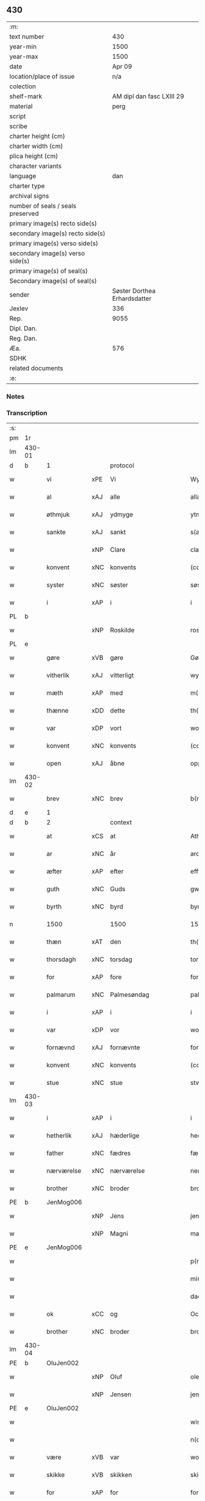 ** 430

| :m:                               |                              |
| text number                       |                          430 |
| year-min                          |                         1500 |
| year-max                          |                         1500 |
| date                              |                       Apr 09 |
| location/place of issue           |                          n/a |
| colection                         |                              |
| shelf-mark                        |    AM dipl dan fasc LXIII 29 |
| material                          |                         perg |
| script                            |                              |
| scribe                            |                              |
| charter height (cm)               |                              |
| charter width (cm)                |                              |
| plica height (cm)                 |                              |
| character variants                |                              |
| language                          |                          dan |
| charter type                      |                              |
| archival signs                    |                              |
| number of seals / seals preserved |                              |
| primary image(s) recto side(s)    |                              |
| secondary image(s) recto side(s)  |                              |
| primary image(s) verso side(s)    |                              |
| secondary image(s) verso side(s)  |                              |
| primary image(s) of seal(s)       |                              |
| Secondary image(s) of seal(s)     |                              |
| sender                            | Søster Dorthea Erhardsdatter |
| Jexlev                            |                          336 |
| Rep.                              |                         9055 |
| Dipl. Dan.                        |                              |
| Reg. Dan.                         |                              |
| Æa.                               |                          576 |
| SDHK                              |                              |
| related documents                 |                              |
| :e:                               |                              |

*** Notes


*** Transcription
| :s: |        |               |     |              |            |                  |               |   |   |   |          |     |   |   |    |                 |          |          |  |    |    |    |    |
| pm  | 1r     |               |     |              |            |                  |               |   |   |   |          |     |   |   |    |                 |          |          |  |    |    |    |    |
| lm  | 430-01 |               |     |              |            |                  |               |   |   |   |          |     |   |   |    |                 |          |          |  |    |    |    |    |
| d   | b      | 1             |     | protocol     |            |                  |               |   |   |   |          |     |   |   |    |                 |          |          |  |    |    |    |    |
| w   |        | vi            | xPE | Vi           |            | Wy               | Wÿ            |   |   |   |          | dan |   |   |    |          430-01 | 1:protocol |          |  |    |    |    |    |
| w   |        | al            | xAJ | alle         |            | allæ             | allæ          |   |   |   |          | dan |   |   |    |          430-01 | 1:protocol |          |  |    |    |    |    |
| w   |        | øthmjuk       | xAJ | ydmyge       |            | ytmyghæ          | ÿtmÿghæ       |   |   |   |          | dan |   |   |    |          430-01 | 1:protocol |          |  |    |    |    |    |
| w   |        | sankte        | xAJ | sankt        |            | s(anc)te         | ſt̅e           |   |   |   |          | dan |   |   |    |          430-01 | 1:protocol |          |  |    |    |    |    |
| w   |        |               | xNP | Clare        |            | cla(re)          | cla          |   |   |   |          | dan |   |   |    |          430-01 | 1:protocol |          |  |    |    |    |    |
| w   |        | konvent       | xNC | konvents     |            | (con)ue(n)tz     | ꝯue̅tz         |   |   |   |          | dan |   |   |    |          430-01 | 1:protocol |          |  |    |    |    |    |
| w   |        | syster        | xNC | søster       |            | søst(er)         | ſøſt         |   |   |   |          | dan |   |   |    |          430-01 | 1:protocol |          |  |    |    |    |    |
| w   |        | i             | xAP | i            |            | i                | i             |   |   |   |          | dan |   |   |    |          430-01 | 1:protocol |          |  |    |    |    |    |
| PL  | b      |               |     |              |            |                  |               |   |   |   |          |     |   |   |    |                 |          |          |  |    |    |    |    |
| w   |        |               | xNP | Roskilde     |            | roskyldhæ        | roſkÿldhæ     |   |   |   |          | dan |   |   |    |          430-01 | 1:protocol |          |  |    |    |1919|    |
| PL  | e      |               |     |              |            |                  |               |   |   |   |          |     |   |   |    |                 |          |          |  |    |    |    |    |
| w   |        | gøre          | xVB | gøre         |            | Gør(e)           | Gør          |   |   |   |          | dan |   |   |    |          430-01 | 1:protocol |          |  |    |    |    |    |
| w   |        | vitherlik     | xAJ | vitterligt   |            | wydh(e)rlict     | wydhꝛlıct    |   |   |   |          | dan |   |   |    |          430-01 | 1:protocol |          |  |    |    |    |    |
| w   |        | mæth          | xAP | med          |            | m(et)            | mꝫ            |   |   |   |          | dan |   |   |    |          430-01 | 1:protocol |          |  |    |    |    |    |
| w   |        | thænne        | xDD | dette        |            | th(ette)         | thꝫͤ           |   |   |   |          | dan |   |   |    |          430-01 | 1:protocol |          |  |    |    |    |    |
| w   |        | var           | xDP | vort         |            | wort             | woꝛt          |   |   |   |          | dan |   |   |    |          430-01 | 1:protocol |          |  |    |    |    |    |
| w   |        | konvent       | xNC | konvents     |            | (con)ue(n)tz     | ꝯue̅tz         |   |   |   |          | dan |   |   |    |          430-01 | 1:protocol |          |  |    |    |    |    |
| w   |        | open          | xAJ | åbne         |            | oppnæ            | onæ          |   |   |   |          | dan |   |   |    |          430-01 | 1:protocol |          |  |    |    |    |    |
| lm  | 430-02 |               |     |              |            |                  |               |   |   |   |          |     |   |   |    |                 |          |          |  |    |    |    |    |
| w   |        | brev          | xNC | brev         |            | b(re)ff          | bff          |   |   |   |          | dan |   |   |    |          430-02 | 1:protocol |          |  |    |    |    |    |
| d   | e      | 1             |     |              |            |                  |               |   |   |   |          |     |   |   |    |                 |          |          |  |    |    |    |    |
| d   | b      | 2             |     | context      |            |                  |               |   |   |   |          |     |   |   |    |                 |          |          |  |    |    |    |    |
| w   |        | at            | xCS | at           |            | Ath              | Ath           |   |   |   |          | dan |   |   |    |          430-02 | 2:context |          |  |    |    |    |    |
| w   |        | ar            | xNC | år           |            | ardh             | aꝛdh          |   |   |   |          | dan |   |   |    |          430-02 | 2:context |          |  |    |    |    |    |
| w   |        | æfter         | xAP | efter        |            | effth(e)r        | effthꝛ       |   |   |   |          | dan |   |   |    |          430-02 | 2:context |          |  |    |    |    |    |
| w   |        | guth          | xNC | Guds         |            | gwdz             | gwdz          |   |   |   |          | dan |   |   |    |          430-02 | 2:context |          |  |    |    |    |    |
| w   |        | byrth         | xNC | byrd         |            | byrdh            | bÿꝛdh         |   |   |   |          | dan |   |   |    |          430-02 | 2:context |          |  |    |    |    |    |
| n   |        | 1500          |     | 1500         |            | 1500             | 1500          |   |   |   |          | dan |   |   |    |          430-02 | 2:context |          |  |    |    |    |    |
| w   |        | thæn          | xAT | den          |            | th(e)n           | th̅           |   |   |   |          | dan |   |   |    |          430-02 | 2:context |          |  |    |    |    |    |
| w   |        | thorsdagh     | xNC | torsdag      |            | torsdagh         | toꝛſdagh      |   |   |   |          | dan |   |   |    |          430-02 | 2:context |          |  |    |    |    |    |
| w   |        | for           | xAP | fore         |            | for(e)           | for          |   |   |   |          | dan |   |   |    |          430-02 | 2:context |          |  |    |    |    |    |
| w   |        | palmarum      | xNC | Palmesøndag  |            | palmar(um)       | palmaꝝ        |   |   |   |          | lat |   |   |    |          430-02 | 2:context |          |  |    |    |    |    |
| w   |        | i             | xAP | i            |            | i                | i             |   |   |   |          | dan |   |   |    |          430-02 | 2:context |          |  |    |    |    |    |
| w   |        | var           | xDP | vor          |            | wor              | woꝛ           |   |   |   |          | dan |   |   |    |          430-02 | 2:context |          |  |    |    |    |    |
| w   |        | fornævnd      | xAJ | fornævnte    |            | for(nefnde)      | foꝛͩͤ           |   |   |   |          | dan |   |   |    |          430-02 | 2:context |          |  |    |    |    |    |
| w   |        | konvent       | xNC | konvents     |            | (con)ue(n)tz     | ꝯue̅tz         |   |   |   |          | dan |   |   |    |          430-02 | 2:context |          |  |    |    |    |    |
| w   |        | stue          | xNC | stue         |            | stwæ             | ſtwæ          |   |   |   |          | dan |   |   |    |          430-02 | 2:context |          |  |    |    |    |    |
| lm  | 430-03 |               |     |              |            |                  |               |   |   |   |          |     |   |   |    |                 |          |          |  |    |    |    |    |
| w   |        | i             | xAP | i            |            | i                | i             |   |   |   |          | dan |   |   |    |          430-03 | 2:context |          |  |    |    |    |    |
| w   |        | hetherlik     | xAJ | hæderlige    |            | hedhr(er)lighæ   | hedhꝛlighæ   |   |   |   |          | dan |   |   |    |          430-03 | 2:context |          |  |    |    |    |    |
| w   |        | father        | xNC | fædres       |            | fædress          | fædꝛeſſ       |   |   |   |          | dan |   |   |    |          430-03 | 2:context |          |  |    |    |    |    |
| w   |        | nærværelse    | xNC | nærværelse   |            | nerffwærelsse    | neꝛffwæꝛelſſe |   |   |   |          | dan |   |   |    |          430-03 | 2:context |          |  |    |    |    |    |
| w   |        | brother       | xNC | broder       |            | brodh(e)r        | bꝛodhꝛ       |   |   |   |          | dan |   |   |    |          430-03 | 2:context |          |  |    |    |    |    |
| PE  | b      | JenMog006     |     |              |            |                  |               |   |   |   |          |     |   |   |    |                 |          |          |  |    |    |    |    |
| w   |        |               | xNP | Jens         |            | jenss            | ȷenſſ         |   |   |   |          | dan |   |   |    |          430-03 | 2:context |          |  |2054|    |    |    |
| w   |        |               | xNP | Magni        |            | magnj            | magnj         |   |   |   |          | lat |   |   |    |          430-03 | 2:context |          |  |2054|    |    |    |
| PE  | e      | JenMog006     |     |              |            |                  |               |   |   |   |          |     |   |   |    |                 |          |          |  |    |    |    |    |
| w   |        |               |     |              |            | p(ro)ui(n)cialis | ꝓui̅ciali     |   |   |   |          | lat |   |   |    |          430-03 | 2:context |          |  |    |    |    |    |
| w   |        |               |     |             |            | mi(ni)stri       | mi̅ſtꝛi        |   |   |   |          | lat |   |   |    |          430-03 | 2:context |          |  |    |    |    |    |
| w   |        |               |     |               |            | dacie            | dacie         |   |   |   |          | lat |   |   |    |          430-03 | 2:context |          |  |    |    |    |    |
| w   |        | ok            | xCC | og           |            | Och              | Och           |   |   |   |          | dan |   |   |    |          430-03 | 2:context |          |  |    |    |    |    |
| w   |        | brother       | xNC | broder       |            | brodh(e)r        | bꝛodhꝛ       |   |   |   |          | dan |   |   |    |          430-03 | 2:context |          |  |    |    |    |    |
| lm  | 430-04 |               |     |              |            |                  |               |   |   |   |          |     |   |   |    |                 |          |          |  |    |    |    |    |
| PE  | b      | OluJen002     |     |              |            |                  |               |   |   |   |          |     |   |   |    |                 |          |          |  |    |    |    |    |
| w   |        |               | xNP | Oluf         |            | oleff            | oleff         |   |   |   |          | dan |   |   |    |          430-04 | 2:context |          |  |2055|    |    |    |
| w   |        |               | xNP | Jensen       |            | jenss(øn)        | ȷenſ         |   |   |   |          | dan |   |   |    |          430-04 | 2:context |          |  |2055|    |    |    |
| PE  | e      | OluJen002     |     |              |            |                  |               |   |   |   |          |     |   |   |    |                 |          |          |  |    |    |    |    |
| w   |        |               |     |              |            | wisitator(is)    | wiſitatorꝭ    |   |   |   |          | lat |   |   |    |          430-04 | 2:context |          |  |    |    |    |    |
| w   |        |               |     |              |            | n(ost)ri         | nꝛ̅i           |   |   |   |          | lat |   |   |    |          430-04 | 2:context |          |  |    |    |    |    |
| w   |        | være          | xVB | var          |            | wor              | woꝛ           |   |   |   |          | dan |   |   |    |          430-04 | 2:context |          |  |    |    |    |    |
| w   |        | skikke        | xVB | skikken      |            | skicken          | ſkicken       |   |   |   |          | dan |   |   |    |          430-04 | 2:context |          |  |    |    |    |    |
| w   |        | for           | xAP | for          |            | for              | foꝛ           |   |   |   |          | dan |   |   |    |          430-04 | 2:context |          |  |    |    |    |    |
| w   |        | vi            | xPE | os           |            | woss             | woſſ          |   |   |   |          | dan |   |   |    |          430-04 | 2:context |          |  |    |    |    |    |
| w   |        | hetherlik     | xAJ | hæderlige    |            | hed(er)ligh      | hedligh      |   |   |   |          | dan |   |   |    |          430-04 | 2:context |          |  |    |    |    |    |
| w   |        | jungfrue      | xNC | jomfru       |            | jomf(rv)         | ȷomfͮ          |   |   |   |          | dan |   |   |    |          430-04 | 2:context |          |  |    |    |    |    |
| w   |        | syster        | xNC | søster       |            | Søsth(e)r        | øſthꝛ       |   |   |   |          | dan |   |   |    |          430-04 | 2:context |          |  |    |    |    |    |
| PE  | b      | DorErh001     |     |              |            |                  |               |   |   |   |          |     |   |   |    |                 |          |          |  |    |    |    |    |
| w   |        |               | xNP | Dorothea     |            | dorothea         | doꝛothea      |   |   |   |          | lat |   |   |    |          430-04 | 2:context |          |  |2056|    |    |    |
| w   |        |               | xNP | Erardi       |            | erardi           | eꝛaꝛdi        |   |   |   |          | lat |   |   |    |          430-04 | 2:context |          |  |2056|    |    |    |
| PE  | e      | DorErh001     |     |              |            |                  |               |   |   |   |          |     |   |   |    |                 |          |          |  |    |    |    |    |
| w   |        | ok            | xCC | og           |            | Och              | Och           |   |   |   |          | dan |   |   |    |          430-04 | 2:context |          |  |    |    |    |    |
| w   |        | sæghje        | xVB | sagde        |            | sadhe            | ſadhe         |   |   |   |          | dan |   |   |    |          430-04 | 2:context |          |  |    |    |    |    |
| lm  | 430-05 |               |     |              |            |                  |               |   |   |   |          |     |   |   |    |                 |          |          |  |    |    |    |    |
| w   |        | sik           | xPE | sig          |            | sek              | ſek           |   |   |   |          | dan |   |   |    |          430-05 | 2:context |          |  |    |    |    |    |
| w   |        | at            | xIM | at           |            | ath              | ath           |   |   |   |          | dan |   |   |    |          430-05 | 2:context |          |  |    |    |    |    |
| w   |        | have          | xVB | have         |            | haffwæ           | haffwæ        |   |   |   |          | dan |   |   |    |          430-05 | 2:context |          |  |    |    |    |    |
| w   |        | noker         | xDD | nogen        |            | noogh{(e)n}      | noogh{̅}      |   |   |   |          | dan |   |   |    |          430-05 | 2:context |          |  |    |    |    |    |
| w   |        | guth          | xNC | Guds         |            | gwtz             | gwtz          |   |   |   |          | dan |   |   |    |          430-05 | 2:context |          |  |    |    |    |    |
| w   |        | almuse        | xNC | almisse      |            | almesse          | almeſſe       |   |   |   |          | dan |   |   |    |          430-05 | 2:context |          |  |    |    |    |    |
| w   |        | gul           | xNC | guld         |            | gwldh            | gwldh         |   |   |   |          | dan |   |   |    |          430-05 | 2:context |          |  |    |    |    |    |
| p   |        |               |     |              |            | /                | /             |   |   |   |          | dan |   |   |    |          430-05 | 2:context |          |  |    |    |    |    |
| w   |        | silv          | xNC | sølv         |            | søllff           | ſøllff        |   |   |   |          | dan |   |   |    |          430-05 | 2:context |          |  |    |    |    |    |
| w   |        | ok            | xCC | og           |            | och              | och           |   |   |   |          | dan |   |   |    |          430-05 | 2:context |          |  |    |    |    |    |
| w   |        | pænning       | xNC | penge        |            | pe(n)ni(n)ge     | pe̅ni̅ge        |   |   |   |          | dan |   |   |    |          430-05 | 2:context |          |  |    |    |    |    |
| w   |        | æn            | xAV | end          |            | en               | en            |   |   |   |          | dan |   |   |    |          430-05 | 2:context |          |  |    |    |    |    |
| w   |        | sum           | xAV | som          |            | som              | ſo           |   |   |   |          | dan |   |   |    |          430-05 | 2:context |          |  |    |    |    |    |
| n   |        | 3             |     | 3            |            | 3                | 3             |   |   |   |          | dan |   |   |    |          430-05 | 2:context |          |  |    |    |    |    |
| n   |        | 100           |     | 100          |            | c                | c             |   |   |   |          | dan |   |   |    |                 | 2:context |          |  |    |    |    |    |
| w   |        | mark          | xNC | mark         |            | mark             | maꝛk          |   |   |   |          | dan |   |   |    |          430-05 | 2:context |          |  |    |    |    |    |
| w   |        | sum           | xRP | som          |            | som              | ſo           |   |   |   |          | dan |   |   |    |          430-05 | 2:context |          |  |    |    |    |    |
| w   |        | hun           | xPE | hun          |            | hw(n)            | hw̅            |   |   |   |          | dan |   |   |    |          430-05 | 2:context |          |  |    |    |    |    |
| w   |        | vilje         | xVB | ville        |            | wildhæ           | wildhæ        |   |   |   |          | dan |   |   |    |          430-05 | 2:context |          |  |    |    |    |    |
| w   |        | unne          | xVB | unde         |            | wndhæ            | wndhæ         |   |   |   |          | dan |   |   |    |          430-05 | 2:context |          |  |    |    |    |    |
| lm  | 430-06 |               |     |              |            |                  |               |   |   |   |          |     |   |   |    |                 |          |          |  |    |    |    |    |
| w   |        | til           | xAP | til          |            | till             | till          |   |   |   |          | dan |   |   |    |          430-06 | 2:context |          |  |    |    |    |    |
| w   |        | var           | xDP | vort         |            | wort             | woꝛt          |   |   |   |          | dan |   |   |    |          430-06 | 2:context |          |  |    |    |    |    |
| w   |        | konvent       | xNC | konvents     |            | (con)ue(n)tz     | ꝯue̅tz         |   |   |   |          | dan |   |   |    |          430-06 | 2:context |          |  |    |    |    |    |
| w   |        | gaghn         | xNC | gavn         |            | gaffn            | gaff         |   |   |   |          | dan |   |   |    |          430-06 | 2:context |          |  |    |    |    |    |
| w   |        | ok            | xCC | og           |            | och              | och           |   |   |   |          | dan |   |   |    |          430-06 | 2:context |          |  |    |    |    |    |
| w   |        | fordel        | xNC | fordel       |            | fordeel          | foꝛdeel       |   |   |   |          | dan |   |   |    |          430-06 | 2:context |          |  |    |    |    |    |
| w   |        | i             | xAP | i            |            | i                | i             |   |   |   |          | dan |   |   |    |          430-06 | 2:context |          |  |    |    |    |    |
| w   |        | sva           | xAV | så           |            | saa              | ſaa           |   |   |   |          | dan |   |   |    |          430-06 | 2:context |          |  |    |    |    |    |
| w   |        | mate          | xNC | måde         |            | moodhæ           | moodhæ        |   |   |   |          | dan |   |   |    |          430-06 | 2:context |          |  |    |    |    |    |
| w   |        | thæt          | xCS | det          |            | th(et)           | thꝫ           |   |   |   |          | dan |   |   |    |          430-06 | 2:context |          |  |    |    |    |    |
| w   |        | vi            | xPE | vi           |            | wy               | wÿ            |   |   |   |          | dan |   |   |    |          430-06 | 2:context |          |  |    |    |    |    |
| w   |        | al            | xAJ | alle         |            | allæ             | allæ          |   |   |   |          | dan |   |   |    |          430-06 | 2:context |          |  |    |    |    |    |
| w   |        | mæth          | xAP | med          |            | m(et)            | mꝫ            |   |   |   |          | dan |   |   |    |          430-06 | 2:context |          |  |    |    |    |    |
| w   |        | en            | xAT | en           |            | en               | en            |   |   |   |          | dan |   |   |    |          430-06 | 2:context |          |  |    |    |    |    |
| w   |        | endræktelik   | xAJ | endrægtelig  |            | endrecteligh     | endꝛecteligh  |   |   |   |          | dan |   |   |    |          430-06 | 2:context |          |  |    |    |    |    |
| w   |        | kærlik        | xAJ | kærlig       |            | kerlik           | keꝛlik        |   |   |   |          | dan |   |   |    |          430-06 | 2:context |          |  |    |    |    |    |
| w   |        | vilje         | xNC | vilje        |            | welghæ           | welghæ        |   |   |   |          | dan |   |   |    |          430-06 | 2:context |          |  |    |    |    |    |
| w   |        | vilje         | xVB | ville        |            | willæ            | willæ         |   |   |   |          | dan |   |   |    |          430-06 | 2:context |          |  |    |    |    |    |
| w   |        | uplate        | xVB | oplade       | oppladhæ   | opp¦ladhæ        | o¦ladhæ      |   |   |   |          | dan |   |   |    | 430-06---430-07 | 2:context |          |  |    |    |    |    |
| w   |        | ok            | xCC | og           |            | och              | och           |   |   |   |          | dan |   |   |    |          430-07 | 2:context |          |  |    |    |    |    |
| w   |        | afhænde       | xVB | afhænde      |            | aff hende        | aff hende     |   |   |   |          | dan |   |   |    |          430-07 | 2:context |          |  |    |    |    |    |
| w   |        | en            | xAT | en           |            | end              | end           |   |   |   |          | dan |   |   |    |          430-07 | 2:context |          |  |    |    |    |    |
| w   |        | garth         | xNC | gård         |            | goor             | gooꝛ          |   |   |   |          | dan |   |   |    |          430-07 | 2:context |          |  |    |    |    |    |
| w   |        | ligje         | xVB | liggende     |            | liggeness        | lıggeneſſ     |   |   |   |          | dan |   |   |    |          430-07 | 2:context |          |  |    |    |    |    |
| w   |        | i             | xAP | i            |            | i                | i             |   |   |   |          | dan |   |   |    |          430-07 | 2:context |          |  |    |    |    |    |
| PL  | b      |               |     |              |            |                  |               |   |   |   |          |     |   |   |    |                 |          |          |  |    |    |    |    |
| w   |        |               | xNP | Lundby       |            | lwnby            | lwnbÿ         |   |   |   |          | dan |   |   |    |          430-07 | 2:context |          |  |    |    |1920|    |
| PL  | e      |               |     |              |            |                  |               |   |   |   |          |     |   |   |    |                 |          |          |  |    |    |    |    |
| w   |        | i             | xAP | i            |            | i                | i             |   |   |   |          | dan |   |   |    |          430-07 | 2:context |          |  |    |    |    |    |
| PL  | b      |               |     |              |            |                  |               |   |   |   |          |     |   |   |    |                 |          |          |  |    |    |    |    |
| w   |        |               | xNP | Tjæreby      |            | tyæ(er)by        | tÿæbÿ        |   |   |   |          | dan |   |   |    |          430-07 | 2:context |          |  |    |    |1921|    |
| w   |        | sokn          | xNC | sogn         |            | sogn             | ſog          |   |   |   |          | dan |   |   |    |          430-07 | 2:context |          |  |    |    |1921|    |
| PL  | e      |               |     |              |            |                  |               |   |   |   |          |     |   |   |    |                 |          |          |  |    |    |    |    |
| w   |        | i             | xAP | i            |            | i                | i             |   |   |   |          | dan |   |   |    |          430-07 | 2:context |          |  |    |    |    |    |
| PL  | b      |               |     |              |            |                  |               |   |   |   |          |     |   |   |    |                 |          |          |  |    |    |    |    |
| w   |        |               | xNP | Flakkebjerg  |            | flackæberss      | flackæbeꝛſſ   |   |   |   |          | dan |   |   |    |          430-07 | 2:context |          |  |    |    |1922|    |
| w   |        | hæreth        | xNC | herred       |            | h(e)rit          | h̅ꝛit          |   |   |   |          | dan |   |   |    |          430-07 | 2:context |          |  |    |    |1922|    |
| PL  | e      |               |     |              |            |                  |               |   |   |   |          |     |   |   |    |                 |          |          |  |    |    |    |    |
| w   |        | sum           | xRP | som          |            | som              | ſom           |   |   |   |          | dan |   |   |    |          430-07 | 2:context |          |  |    |    |    |    |
| PE  | b      | JørMik002     |     |              |            |                  |               |   |   |   |          |     |   |   |    |                 |          |          |  |    |    |    |    |
| w   |        |               | xNP | Jørgen       |            | yrryen           | ÿꝛꝛÿe        |   |   |   |          | dan |   |   |    |          430-07 | 2:context |          |  |2057|    |    |    |
| w   |        |               | xNP | Rud          |            | rwdh             | rwdh          |   |   |   |          | dan |   |   |    |          430-07 | 2:context |          |  |2057|    |    |    |
| PE  | e      | JørMik002     |     |              |            |                  |               |   |   |   |          |     |   |   |    |                 |          |          |  |    |    |    |    |
| lm  | 430-08 |               |     |              |            |                  |               |   |   |   |          |     |   |   |    |                 |          |          |  |    |    |    |    |
| w   |        | af            | xAP | af           |            | aff              | aff           |   |   |   |          | dan |   |   |    |          430-08 | 2:context |          |  |    |    |    |    |
| PL  | b      |               |     |              |            |                  |               |   |   |   |          |     |   |   |    |                 |          |          |  |    |    |    |    |
| w   |        |               | xNP | Vedby        |            | wedby            | wedbÿ         |   |   |   |          | dan |   |   |    |          430-08 | 2:context |          |  |    |    |1923|    |
| PL  | e      |               |     |              |            |                  |               |   |   |   |          |     |   |   |    |                 |          |          |  |    |    |    |    |
| w   |        | have          | xVB | har          |            | haffw(er)        | haffw        |   |   |   |          | dan |   |   |    |          430-08 | 2:context |          |  |    |    |    |    |
| w   |        | nu            | xAV | nu           |            | nw               | nw            |   |   |   |          | dan |   |   |    |          430-08 | 2:context |          |  |    |    |    |    |
| w   |        | i             | xAP | i            |            | i                | i             |   |   |   |          | dan |   |   |    |          430-08 | 2:context |          |  |    |    |    |    |
| w   |        | forsvar       | xNC | forsvar      |            | forswar          | foꝛſwaꝛ       |   |   |   |          | dan |   |   |    |          430-08 | 2:context |          |  |    |    |    |    |
| w   |        | ok            | xCC | og           |            | Och              | Och           |   |   |   |          | dan |   |   |    |          430-08 | 2:context |          |  |    |    |    |    |
| w   |        | give          | xVB | giver        |            | giffw(er)        | gıffw        |   |   |   |          | dan |   |   |    |          430-08 | 2:context |          |  |    |    |    |    |
| w   |        | arlik         | xAJ | årlig        |            | aarlig           | aaꝛlıg        |   |   |   |          | dan |   |   | =  |          430-08 | 2:context |          |  |    |    |    |    |
| w   |        | ar            | xNC | års          |            | ardz             | aꝛdz          |   |   |   |          | dan |   |   | == |          430-08 | 2:context |          |  |    |    |    |    |
| w   |        | til           | xAP | til          |            | till             | till          |   |   |   |          | dan |   |   |    |          430-08 | 2:context |          |  |    |    |    |    |
| w   |        | landgilde     | xNC | landgilde    |            | langille         | langılle      |   |   |   |          | dan |   |   |    |          430-08 | 2:context |          |  |    |    |    |    |
| n   |        | 2             |     | 2            |            | ij               | ij            |   |   |   |          | dan |   |   |    |          430-08 | 2:context |          |  |    |    |    |    |
| w   |        | pund          | xNC | pund         |            | p(und)           | p            |   |   |   | de-sup   | dan |   |   |    |          430-08 | 2:context |          |  |    |    |    |    |
| w   |        | bjug          | xNC | byg          |            | bygh             | bygh          |   |   |   |          | dan |   |   |    |          430-08 | 2:context |          |  |    |    |    |    |
| w   |        | en            | xNA | et           |            | eth              | eth           |   |   |   |          | dan |   |   |    |          430-08 | 2:context |          |  |    |    |    |    |
| w   |        | pund          | xNC | pund         |            | p(und)           | p            |   |   |   | de-sup   | dan |   |   |    |          430-08 | 2:context |          |  |    |    |    |    |
| su  | b      |               |     | unclear      | DGC/SDV    |                  |               |   |   |   |          |     |   |   |    |                 |          |          |  |    |    |    |    |
| w   |        | rugh          | xNC | rug          |            | rugh             | rugh          |   |   |   |          | dan |   |   |    |          430-08 | 2:context |          |  |    |    |    |    |
| su  | e      |               |     |              |            |                  |               |   |   |   |          |     |   |   |    |                 |          |          |  |    |    |    |    |
| w   |        | ok            | xCC | og           |            | och              | och           |   |   |   |          | dan |   |   |    |          430-08 | 2:context |          |  |    |    |    |    |
| n   |        | 20            |     | 20           |            | xx               | xx            |   |   |   |          | dan |   |   |    |          430-08 | 2:context |          |  |    |    |    |    |
| w   |        | grot          | xNC | grot         |            | g(rot)           | gꝭ            |   |   |   |          | dan |   |   |    |          430-08 | 2:context |          |  |    |    |    |    |
| lm  | 430-09 |               |     |              |            |                  |               |   |   |   |          |     |   |   |    |                 |          |          |  |    |    |    |    |
| w   |        | sum           | xRP | som          |            | Som              | om           |   |   |   |          | dan |   |   |    |          430-09 | 2:context |          |  |    |    |    |    |
| w   |        | være          | xVB | ere          |            | æræ              | æꝛæ           |   |   |   |          | dan |   |   |    |          430-09 | 2:context |          |  |    |    |    |    |
| w   |        | til           | xAV | til          |            | till             | till          |   |   |   |          | dan |   |   |    |          430-09 | 2:context |          |  |    |    |    |    |
| w   |        | lægje         | xVB | lagte        |            | lagdhe           | lagdhe        |   |   |   |          | dan |   |   |    |          430-09 | 2:context |          |  |    |    |    |    |
| w   |        | abbetisse     | xNC | abbedisse    |            | abbatisse        | abbatıſſe     |   |   |   |          | dan |   |   |    |          430-09 | 2:context |          |  |    |    |    |    |
| w   |        | emæthen       | xCC | imede        |            | æmedhe           | æmedhe        |   |   |   |          | dan |   |   |    |          430-09 | 2:context |          |  |    |    |    |    |
| w   |        | i             | xAP | i            |            | i                | i             |   |   |   |          | dan |   |   |    |          430-09 | 2:context |          |  |    |    |    |    |
| w   |        | var           | xDP | vort         |            | wort             | woꝛt          |   |   |   |          | dan |   |   |    |          430-09 | 2:context |          |  |    |    |    |    |
| w   |        | forskreven    | xAJ | forskrevne   |            | forsc(re)ffne    | foꝛſcffne    |   |   |   |          | dan |   |   |    |          430-09 | 2:context |          |  |    |    |    |    |
| w   |        | kloster       | xNC | kloster      |            | clost(er)        | cloſt        |   |   |   |          | dan |   |   |    |          430-09 | 2:context |          |  |    |    |    |    |
| w   |        | hvilik        | xDD | hvilken      |            | hwelken          | hwelken       |   |   |   |          | dan |   |   |    |          430-09 | 2:context |          |  |    |    |    |    |
| w   |        | garth         | xNC | gård         |            | gaard            | gaaꝛd         |   |   |   |          | dan |   |   |    |          430-09 | 2:context |          |  |    |    |    |    |
| w   |        | vi            | xPE | vi           |            | wy               | wÿ            |   |   |   |          | dan |   |   |    |          430-09 | 2:context |          |  |    |    |    |    |
| w   |        | al            | xAJ | alle         |            | allæ             | allæ          |   |   |   |          | dan |   |   |    |          430-09 | 2:context |          |  |    |    |    |    |
| w   |        | mæth          | xAP | med          |            | m(et)            | mꝫ            |   |   |   |          | dan |   |   |    |          430-09 | 2:context |          |  |    |    |    |    |
| w   |        | en            | xNA | en           |            | en               | e            |   |   |   |          | dan |   |   |    |          430-09 | 2:context |          |  |    |    |    |    |
| w   |        | fri           | xAJ | fri          |            | fry              | fꝛy           |   |   |   |          | dan |   |   |    |          430-09 | 2:context |          |  |    |    |    |    |
| lm  | 430-10 |               |     |              |            |                  |               |   |   |   |          |     |   |   |    |                 |          |          |  |    |    |    |    |
| w   |        | vilje         | xNC | vilje        |            | welghæ           | welghæ        |   |   |   |          | dan |   |   |    |          430-10 | 2:context |          |  |    |    |    |    |
| w   |        | ok            | xCC | og           |            | och              | och           |   |   |   |          | dan |   |   |    |          430-10 | 2:context |          |  |    |    |    |    |
| w   |        | berath        | xAJ | beråd        |            | beradh           | beꝛadh        |   |   |   |          | dan |   |   |    |          430-10 | 2:context |          |  |    |    |    |    |
| w   |        | hugh          | xNC | hu           |            | hw               | hw            |   |   |   |          | dan |   |   |    |          430-10 | 2:context |          |  |    |    |    |    |
| w   |        | unne          | xVB | unde         |            | wndæ             | wndæ          |   |   |   |          | dan |   |   |    |          430-10 | 2:context |          |  |    |    |    |    |
| w   |        | ok            | xCC | og           |            | och              | och           |   |   |   |          | dan |   |   |    |          430-10 | 2:context |          |  |    |    |    |    |
| w   |        | uplate        | xVB | oplade       |            | opp ladhe        | o ladhe      |   |   |   |          | dan |   |   |    |          430-10 | 2:context |          |  |    |    |    |    |
| w   |        | til           | xAP | til          |            | till             | till          |   |   |   |          | dan |   |   |    |          430-10 | 2:context |          |  |    |    |    |    |
| w   |        | evigh         | xAJ | evig         |            | ewygh            | ewygh         |   |   |   |          | dan |   |   |    |          430-10 | 2:context |          |  |    |    |    |    |
| w   |        | tith          | xNC | tid          |            | tiidh            | tiidh         |   |   |   |          | dan |   |   |    |          430-10 | 2:context |          |  |    |    |    |    |
| w   |        | mæth          | xAP | med          |            | m(et)            | mꝫ            |   |   |   |          | dan |   |   |    |          430-10 | 2:context |          |  |    |    |    |    |
| w   |        | en            | xAT | en           |            | end              | end           |   |   |   |          | dan |   |   |    |          430-10 | 2:context |          |  |    |    |    |    |
| w   |        | goth          | xAJ | god          |            | gvdh             | gvdh          |   |   |   |          | dan |   |   |    |          430-10 | 2:context |          |  |    |    |    |    |
| w   |        | vilje         | xNC | vilje        |            | wilghæ           | wılghæ        |   |   |   |          | dan |   |   |    |          430-10 | 2:context |          |  |    |    |    |    |
| w   |        | ok            | xCC | og           |            | och              | och           |   |   |   |          | dan |   |   |    |          430-10 | 2:context |          |  |    |    |    |    |
| w   |        | samthykke     | xNC | samtykke     |            | semtickæ         | ſemtıckæ      |   |   |   |          | dan |   |   |    |          430-10 | 2:context |          |  |    |    |    |    |
| lm  | 430-11 |               |     |              |            |                  |               |   |   |   |          |     |   |   |    |                 |          |          |  |    |    |    |    |
| w   |        | var           | xDP | vor          |            | wor              | woꝛ           |   |   |   |          | dan |   |   |    |          430-11 | 2:context |          |  |    |    |    |    |
| w   |        | kær           | xAJ | kære         |            | kær(e)           | kær          |   |   |   |          | dan |   |   |    |          430-11 | 2:context |          |  |    |    |    |    |
| w   |        | kloster       | xNC | kloster      |            | clost(er)        | cloſt        |   |   |   |          | dan |   |   |    |          430-11 | 2:context |          |  |    |    |    |    |
| w   |        | syster        | xNC | søster       |            | søsth(er)        | ſøſthꝛ       |   |   |   |          | dan |   |   |    |          430-11 | 2:context |          |  |    |    |    |    |
| p   |        |               |     |              |            | /                | /             |   |   |   |          | dan |   |   |    |          430-11 | 2:context |          |  |    |    |    |    |
| w   |        | syster        | xNC | søster       |            | søsth(er)        | ſøſthꝛ       |   |   |   |          | dan |   |   |    |          430-11 | 2:context |          |  |    |    |    |    |
| PE  | b      | DorErh001     |     |              |            |                  |               |   |   |   |          |     |   |   |    |                 |          |          |  |    |    |    |    |
| w   |        |               | xNP | Dorothea     |            | dorothea         | doꝛothea      |   |   |   |          | lat |   |   |    |          430-11 | 2:context |          |  |2058|    |    |    |
| PE  | e      | DorErh001     |     |              |            |                  |               |   |   |   |          |     |   |   |    |                 |          |          |  |    |    |    |    |
| w   |        | i             | xAP | i            |            | i                | i             |   |   |   |          | dan |   |   |    |          430-11 | 2:context |          |  |    |    |    |    |
| w   |        | sva           | xAV | så           |            | saa              | ſaa           |   |   |   |          | dan |   |   |    |          430-11 | 2:context |          |  |    |    |    |    |
| w   |        | mate          | xNC | måde         |            | madhe            | madhe         |   |   |   |          | dan |   |   |    |          430-11 | 2:context |          |  |    |    |    |    |
| w   |        | sum           | xCS | som          |            | Som              | o           |   |   |   |          | dan |   |   |    |          430-11 | 2:context |          |  |    |    |    |    |
| w   |        | hær           | xAV | her          |            | h(er)            | h̅             |   |   |   |          | dan |   |   |    |          430-11 | 2:context |          |  |    |    |    |    |
| w   |        | æfter         | xAV | efter        |            | epth(e)r         | epthꝛ        |   |   |   |          | dan |   |   |    |          430-11 | 2:context |          |  |    |    |    |    |
| w   |        | fylghje       | xVB | følger       |            | følgh(e)r        | følghꝛ       |   |   |   |          | dan |   |   |    |          430-11 | 2:context |          |  |    |    |    |    |
| w   |        | fyrst         | xAV | først        |            | fførsth          | fføꝛſth       |   |   |   | ff-flour | dan |   |   |    |          430-11 | 2:context |          |  |    |    |    |    |
| w   |        | skule         | xVB | skal         |            | skal             | ſkal          |   |   |   |          | dan |   |   |    |          430-11 | 2:context |          |  |    |    |    |    |
| w   |        | hun           | xPE | hun          |            | hw(n)            | hw̅            |   |   |   |          | dan |   |   |    |          430-11 | 2:context |          |  |    |    |    |    |
| w   |        | i             | xAP | i            |            | i                | i             |   |   |   |          | dan |   |   |    |          430-11 | 2:context |          |  |    |    |    |    |
| w   |        | sin           | xDP | sin          |            | syn              | ſyn           |   |   |   |          | dan |   |   |    |          430-11 | 2:context |          |  |    |    |    |    |
| w   |        | tith          | xNC | tid          |            | tiidh            | tiidh         |   |   |   |          | dan |   |   |    |          430-11 | 2:context |          |  |    |    |    |    |
| w   |        | sva           | xAV | så           |            | saa              | ſaa           |   |   |   |          | dan |   |   |    |          430-11 | 2:context |          |  |    |    |    |    |
| lm  | 430-12 |               |     |              |            |                  |               |   |   |   |          |     |   |   |    |                 |          |          |  |    |    |    |    |
| w   |        | længe         | xAV | længe        |            | lenghe           | lenghe        |   |   |   |          | dan |   |   |    |          430-12 | 2:context |          |  |    |    |    |    |
| w   |        | hun           | xPE | hun          |            | hw(n)            | hw̅            |   |   |   |          | dan |   |   |    |          430-12 | 2:context |          |  |    |    |    |    |
| w   |        | live          | xVB | lever        |            | leffwar          | leffwaꝛ       |   |   |   |          | dan |   |   |    |          430-12 | 2:context |          |  |    |    |    |    |
| w   |        | nyte          | xVB | nyde         |            | nydhe            | nydhe         |   |   |   |          | dan |   |   |    |          430-12 | 2:context |          |  |    |    |    |    |
| w   |        | ok            | xCC | og           |            | och              | och           |   |   |   |          | dan |   |   |    |          430-12 | 2:context |          |  |    |    |    |    |
| w   |        | upbære        | xVB | opbære       |            | oppbær(e)        | obær        |   |   |   |          | dan |   |   |    |          430-12 | 2:context |          |  |    |    |    |    |
| w   |        | arlik         | xAJ | årlige       |            | arlighe          | aꝛlıghe       |   |   |   |          | dan |   |   |    |          430-12 | 2:context |          |  |    |    |    |    |
| w   |        | ar            | xNC | års          |            | aarss            | aaꝛſſ         |   |   |   |          | dan |   |   |    |          430-12 | 2:context |          |  |    |    |    |    |
| w   |        | forskreven    | xAJ | forskrevne   |            | forsc(re)ffnæ    | foꝛſcffnæ    |   |   |   |          | dan |   |   |    |          430-12 | 2:context |          |  |    |    |    |    |
| w   |        | landgilde     | xNC | landgilde    |            | langyllæ         | langyllæ      |   |   |   |          | dan |   |   |    |          430-12 | 2:context |          |  |    |    |    |    |
| w   |        | korn          | xNC | korn         |            | korn             | koꝛ          |   |   |   |          | dan |   |   |    |          430-12 | 2:context |          |  |    |    |    |    |
| w   |        | ok            | xCC | og           |            | och              | och           |   |   |   |          | dan |   |   |    |          430-12 | 2:context |          |  |    |    |    |    |
| w   |        | pænning       | xNC | penninge     |            | pe(n)ni(n)ge     | pe̅ni̅ge        |   |   |   |          | dan |   |   |    |          430-12 | 2:context |          |  |    |    |    |    |
| w   |        | til           | xAP | til          |            | tell             | tell          |   |   |   |          | dan |   |   |    |          430-12 | 2:context |          |  |    |    |    |    |
| w   |        | sin           | xDP | sin          |            | syn              | ſy           |   |   |   |          | dan |   |   |    |          430-12 | 2:context |          |  |    |    |    |    |
| w   |        | profit        | xNC | profit       |            | p(ro)fyt         | ꝓfyt          |   |   |   |          | dan |   |   |    |          430-12 | 2:context |          |  |    |    |    |    |
| lm  | 430-13 |               |     |              |            |                  |               |   |   |   |          |     |   |   |    |                 |          |          |  |    |    |    |    |
| w   |        | ok            | xCC | og           |            | och              | och           |   |   |   |          | dan |   |   |    |          430-13 | 2:context |          |  |    |    |    |    |
| w   |        | fordel        | xNC | fordel       |            | fordell          | foꝛdell       |   |   |   |          | dan |   |   |    |          430-13 | 2:context |          |  |    |    |    |    |
| w   |        | ok            | xCC | og           |            | Och              | Och           |   |   |   |          | dan |   |   |    |          430-13 | 2:context |          |  |    |    |    |    |
| w   |        | nar           | xCS | når          |            | naar             | naaꝛ          |   |   |   |          | dan |   |   |    |          430-13 | 2:context |          |  |    |    |    |    |
| w   |        | hun           | xPE | hun          |            | hw(n)            | hw̅            |   |   |   |          | dan |   |   |    |          430-13 | 2:context |          |  |    |    |    |    |
| w   |        | varthe        | xVB | vorder       |            | wordh(e)r        | woꝛdhꝛ       |   |   |   |          | dan |   |   |    |          430-13 | 2:context |          |  |    |    |    |    |
| w   |        | af            | xAP | af           |            | aff              | aff           |   |   |   |          | dan |   |   |    |          430-13 | 2:context |          |  |    |    |    |    |
| w   |        | kalle         | xVB | kalden       |            | kallen           | kalle        |   |   |   |          | dan |   |   |    |          430-13 | 2:context |          |  |    |    |    |    |
| w   |        | af            | xAP | af           |            | aff              | aff           |   |   |   |          | dan |   |   |    |          430-13 | 2:context |          |  |    |    |    |    |
| w   |        | thænne        | xDD | denne        |            | th(e)nne         | th̅nne         |   |   |   |          | dan |   |   |    |          430-13 | 2:context |          |  |    |    |    |    |
| w   |        | væreld        | xNC | verden       |            | werdh(e)n        | weꝛdh̅        |   |   |   |          | dan |   |   |    |          430-13 | 2:context |          |  |    |    |    |    |
| w   |        | guth          | xNC | Gud          |            | gvdh             | gvdh          |   |   |   |          | dan |   |   |    |          430-13 | 2:context |          |  |    |    |    |    |
| w   |        | give          | xVB | give         |            | gyffwæ           | gyffwæ        |   |   |   |          | dan |   |   |    |          430-13 | 2:context |          |  |    |    |    |    |
| w   |        | thæn          | xPE | det          |            | thet             | thet          |   |   |   |          | dan |   |   |    |          430-13 | 2:context |          |  |    |    |    |    |
| w   |        | ske           | xVB | ske          |            | ske              | ſke           |   |   |   |          | dan |   |   |    |          430-13 | 2:context |          |  |    |    |    |    |
| w   |        | i             | xAP | i            |            | i                | i             |   |   |   |          | dan |   |   |    |          430-13 | 2:context |          |  |    |    |    |    |
| w   |        | en            | xAT | en           |            | end              | end           |   |   |   |          | dan |   |   |    |          430-13 | 2:context |          |  |    |    |    |    |
| lm  | 430-14 |               |     |              |            |                  |               |   |   |   |          |     |   |   |    |                 |          |          |  |    |    |    |    |
| w   |        | saligh        | xAJ | salig        |            | saligh           | ſalıgh        |   |   |   |          | dan |   |   |    |          430-14 | 2:context |          |  |    |    |    |    |
| w   |        | tith          | xNC | tid          |            | tydh             | tÿdh          |   |   |   |          | dan |   |   |    |          430-14 | 2:context |          |  |    |    |    |    |
| w   |        | tha           | xAV | da           |            | Tha              | Tha           |   |   |   |          | dan |   |   |    |          430-14 | 2:context |          |  |    |    |    |    |
| w   |        | skule         | xVB | skal         |            | skal             | ſkal          |   |   |   |          | dan |   |   |    |          430-14 | 2:context |          |  |    |    |    |    |
| w   |        | thæn          | xAT | den          |            | then             | the          |   |   |   |          | dan |   |   |    |          430-14 | 2:context |          |  |    |    |    |    |
| w   |        | same          | xAJ | samme        |            | sa(m)me          | ſa̅me          |   |   |   |          | dan |   |   |    |          430-14 | 2:context |          |  |    |    |    |    |
| w   |        | garth         | xNC | gårds        |            | goortz           | gooꝛtz        |   |   |   |          | dan |   |   |    |          430-14 | 2:context |          |  |    |    |    |    |
| w   |        | afgift        | xNC | afgift       | aff gyffth | aff gyffth       | aff gyffth    |   |   |   |          | dan |   |   |    |          430-14 | 2:context |          |  |    |    |    |    |
| w   |        | ok            | xCC | og           |            | Och              | Och           |   |   |   |          | dan |   |   |    |          430-14 | 2:context |          |  |    |    |    |    |
| w   |        | landgilde     | xNC | landgilde    |            | langillæ         | langillæ      |   |   |   |          | dan |   |   |    |          430-14 | 2:context |          |  |    |    |    |    |
| w   |        | korn          | xNC | korn         |            | korn             | koꝛ          |   |   |   |          | dan |   |   |    |          430-14 | 2:context |          |  |    |    |    |    |
| w   |        | ok            | xCC | og           |            | och              | och           |   |   |   |          | dan |   |   |    |          430-14 | 2:context |          |  |    |    |    |    |
| w   |        | pænning       | xNC | penge        |            | pe(n)ni(n)ge     | pe̅ni̅ge        |   |   |   |          | dan |   |   |    |          430-14 | 2:context |          |  |    |    |    |    |
| w   |        | til           | xAP | til          |            | till             | till          |   |   |   |          | dan |   |   |    |          430-14 | 2:context |          |  |    |    |    |    |
| w   |        | evigh         | xAJ | evig         |            | ewygh            | ewygh         |   |   |   |          | dan |   |   |    |          430-14 | 2:context |          |  |    |    |    |    |
| w   |        | tith          | xNC | tid          |            | tiidh            | tiidh         |   |   |   |          | dan |   |   |    |          430-14 | 2:context |          |  |    |    |    |    |
| lm  | 430-15 |               |     |              |            |                  |               |   |   |   |          |     |   |   |    |                 |          |          |  |    |    |    |    |
| w   |        | blive         | xVB | blive        |            | bliffwæ          | blıffwæ       |   |   |   |          | dan |   |   |    |          430-15 | 2:context |          |  |    |    |    |    |
| w   |        | til           | xAP | til          |            | til              | til           |   |   |   |          | dan |   |   |    |          430-15 | 2:context |          |  |    |    |    |    |
| w   |        | al            | xAJ | alle         |            | allæ             | allæ          |   |   |   |          | dan |   |   |    |          430-15 | 2:context |          |  |    |    |    |    |
| w   |        | var           | xDP | vort         |            | worth            | woꝛth         |   |   |   |          | dan |   |   |    |          430-15 | 2:context |          |  |    |    |    |    |
| w   |        | konvent       | xNC | konvents     |            | (con)ue(n)tz     | ꝯue̅tz         |   |   |   |          | dan |   |   |    |          430-15 | 2:context |          |  |    |    |    |    |
| w   |        | syster        | xNC | søstres      |            | søst(er)s        | ſøſt        |   |   |   |          | dan |   |   |    |          430-15 | 2:context |          |  |    |    |    |    |
| w   |        | skifte        | xNC | skifte       |            | skyffthe         | ſkyffthe      |   |   |   |          | dan |   |   |    |          430-15 | 2:context |          |  |    |    |    |    |
| w   |        | thæn          | xPE | dem          |            | th(e)m           | th̅           |   |   |   |          | dan |   |   |    |          430-15 | 2:context |          |  |    |    |    |    |
| w   |        | til           | xAP | til          |            | till             | till          |   |   |   |          | dan |   |   |    |          430-15 | 2:context |          |  |    |    |    |    |
| w   |        | fordel        | xNC | fordel       |            | fordeell         | foꝛdeell      |   |   |   |          | dan |   |   |    |          430-15 | 2:context |          |  |    |    |    |    |
| w   |        | ok            | xCC | og           |            | Och              | Och           |   |   |   |          | dan |   |   |    |          430-15 | 2:context |          |  |    |    |    |    |
| w   |        | gaghn         | xNC | gavn         |            | gaffn            | gaff         |   |   |   |          | dan |   |   |    |          430-15 | 2:context |          |  |    |    |    |    |
| w   |        | ok            | xCC | og           |            | Och              | Och           |   |   |   |          | dan |   |   |    |          430-15 | 2:context |          |  |    |    |    |    |
| w   |        | skule         | xVB | skal         |            | skal             | ſkal          |   |   |   |          | dan |   |   |    |          430-15 | 2:context |          |  |    |    |    |    |
| w   |        | gen           | xAV | igen        |            | eygh(e)n         | eygh̅         |   |   |   |          | dan |   |   |    |          430-15 | 2:context |          |  |    |    |    |    |
| w   |        | abbetisse     | xNC | abbedisse    |            | abbatisse        | abbatıſſe     |   |   |   |          | dan |   |   |    |          430-15 | 2:context |          |  |    |    |    |    |
| lm  | 430-16 |               |     |              |            |                  |               |   |   |   |          |     |   |   |    |                 |          |          |  |    |    |    |    |
| w   |        | æfter         | xAP | efter        |            | Epth(e)r         | Epthꝛ        |   |   |   |          | dan |   |   |    |          430-16 | 2:context |          |  |    |    |    |    |
| w   |        | thænne        | xDD | denne        |            | th(en)ne         | thn̅e          |   |   |   |          | dan |   |   |    |          430-16 | 2:context |          |  |    |    |    |    |
| w   |        | dagh          | xNC | dag          |            | dagh             | dagh          |   |   |   |          | dan |   |   |    |          430-16 | 2:context |          |  |    |    |    |    |
| w   |        | makt          | xNC | magt         |            | macth            | macth         |   |   |   |          | dan |   |   |    |          430-16 | 2:context |          |  |    |    |    |    |
| w   |        | have          | xVB | have         |            | haffwæ           | haffwæ        |   |   |   |          | dan |   |   |    |          430-16 | 2:context |          |  |    |    |    |    |
| w   |        | at            | xIM | at           |            | ath              | ath           |   |   |   |          | dan |   |   |    |          430-16 | 2:context |          |  |    |    |    |    |
| w   |        | forkrænke     | xVB | forkrænke    |            | forkrenckæ       | foꝛkrenckæ    |   |   |   |          | dan |   |   |    |          430-16 | 2:context |          |  |    |    |    |    |
| w   |        | thænne        | xDD | dette        |            | th(ette)         | thꝫͤ           |   |   |   |          | dan |   |   |    |          430-16 | 2:context |          |  |    |    |    |    |
| w   |        | var           | xDP | vort         |            | worth            | woꝛth         |   |   |   |          | dan |   |   |    |          430-16 | 2:context |          |  |    |    |    |    |
| w   |        | brev          | xNC | brev         |            | breff            | bꝛeff         |   |   |   |          | dan |   |   |    |          430-16 | 2:context |          |  |    |    |    |    |
| w   |        | var           | xDP | vor          |            | wor              | woꝛ           |   |   |   |          | dan |   |   |    |          430-16 | 2:context |          |  |    |    |    |    |
| w   |        | vilje         | xNC | vilje        |            | williæ           | wılliæ        |   |   |   |          | dan |   |   |    |          430-16 | 2:context |          |  |    |    |    |    |
| w   |        | ok            | xCC | og           |            | Och              | Och           |   |   |   |          | dan |   |   |    |          430-16 | 2:context |          |  |    |    |    |    |
| w   |        | samthykke     | xNC | samtykke     |            | se(m)tycke       | ſe̅tycke       |   |   |   |          | dan |   |   |    |          430-16 | 2:context |          |  |    |    |    |    |
| w   |        | i             | xAP | i            |            | i                | ı             |   |   |   |          | dan |   |   |    |          430-16 | 2:context |          |  |    |    |    |    |
| w   |        | thænne        | xDD | disse        |            | thesse           | theſſe        |   |   |   |          | dan |   |   |    |          430-16 | 2:context |          |  |    |    |    |    |
| lm  | 430-17 |               |     |              |            |                  |               |   |   |   |          |     |   |   |    |                 |          |          |  |    |    |    |    |
| w   |        | mate          | xNC | måde         |            | modhe            | modhe         |   |   |   |          | dan |   |   |    |          430-17 | 2:context |          |  |    |    |    |    |
| w   |        | sum           | xCS | som          |            | som              | ſo           |   |   |   |          | dan |   |   |    |          430-17 | 2:context |          |  |    |    |    |    |
| w   |        | for           | xAP | for          |            | fo(r)            | fo           |   |   |   |          | dan |   |   |    |          430-17 | 2:context |          |  |    |    |    |    |
| w   |        | skrive        | xVB | skrevet      |            | sc(re)ffwit      | ſcffwit      |   |   |   |          | dan |   |   |    |          430-17 | 2:context |          |  |    |    |    |    |
| w   |        | sta           | xVB | står         |            | stoor            | ſtooꝛ         |   |   |   |          | dan |   |   |    |          430-17 | 2:context |          |  |    |    |    |    |
| d   | e      | 2             |     |              |            |                  |               |   |   |   |          |     |   |   |    |                 |          |          |  |    |    |    |    |
| d   | b      | 3             |     | eschatocol   |            |                  |               |   |   |   |          |     |   |   |    |                 |          |          |  |    |    |    |    |
| w   |        | til           | xAP | til          |            | Till             | Till          |   |   |   |          | dan |   |   |    |          430-17 | 3:eschatocol |          |  |    |    |    |    |
| w   |        | ytermere      | xAJ | ydermere     |            | yth(e)rme(re)    | ythꝛme      |   |   |   |          | dan |   |   |    |          430-17 | 3:eschatocol |          |  |    |    |    |    |
| w   |        | forvarning    | xNC | forvaring    |            | forwarni(n)gh    | foꝛwaꝛni̅gh    |   |   |   |          | dan |   |   |    |          430-17 | 3:eschatocol |          |  |    |    |    |    |
| w   |        | tha           | xAV | da           |            | tha              | tha           |   |   |   |          | dan |   |   |    |          430-17 | 3:eschatocol |          |  |    |    |    |    |
| w   |        | begræte       | xVB | begærede     |            | begerædhe        | begeꝛædhe     |   |   |   |          | dan |   |   |    |          430-17 | 3:eschatocol |          |  |    |    |    |    |
| w   |        | vi            | xPE | vi           |            | wy               | wy            |   |   |   |          | dan |   |   |    |          430-17 | 3:eschatocol |          |  |    |    |    |    |
| w   |        | al            | xAJ | alle         |            | allæ             | allæ          |   |   |   |          | dan |   |   |    |          430-17 | 3:eschatocol |          |  |    |    |    |    |
| w   |        | hetherlik     | xAJ | hæderlige    |            | hedh(e)rlighe    | hedhꝛlıghe   |   |   |   |          | dan |   |   |    |          430-17 | 3:eschatocol |          |  |    |    |    |    |
| w   |        | father        | xNC | faders       |            | fadh(e)rss       | fadhꝛſſ      |   |   |   |          | dan |   |   |    |          430-17 | 3:eschatocol |          |  |    |    |    |    |
| lm  | 430-18 |               |     |              |            |                  |               |   |   |   |          |     |   |   |    |                 |          |          |  |    |    |    |    |
| w   |        | minister      | xNC | minister     |            | minist(er)       | miniſt       |   |   |   |          | dan |   |   |    |          430-18 | 3:eschatocol |          |  |    |    |    |    |
| w   |        | stathfæstelse | xNC | stedfæstelse |            | stadfestilsse    | ſtadfeſtılſſe |   |   |   |          | dan |   |   |    |          430-18 | 3:eschatocol |          |  |    |    |    |    |
| w   |        | at            | xCS | at           |            | ath              | ath           |   |   |   |          | dan |   |   |    |          430-18 | 3:eschatocol |          |  |    |    |    |    |
| w   |        | sva           | xAV | så           |            | saa              | ſaa           |   |   |   |          | dan |   |   |    |          430-18 | 3:eschatocol |          |  |    |    |    |    |
| w   |        | skule         | xVB | skal         |            | skall            | ſkall         |   |   |   |          | dan |   |   |    |          430-18 | 3:eschatocol |          |  |    |    |    |    |
| w   |        | blive         | xVB | blive        |            | bliffwæ          | blıffwæ       |   |   |   |          | dan |   |   |    |          430-18 | 3:eschatocol |          |  |    |    |    |    |
| w   |        | ubrytelik     | xAJ | ubrydeligt   |            | v brødelicth     | v bꝛødelıcth  |   |   |   |          | dan |   |   |    |          430-18 | 3:eschatocol |          |  |    |    |    |    |
| w   |        | i             | xAP | i            |            | i                | i             |   |   |   |          | dan |   |   |    |          430-18 | 3:eschatocol |          |  |    |    |    |    |
| w   |        | al            | xAJ | alle         |            | allæ             | allæ          |   |   |   |          | dan |   |   |    |          430-18 | 3:eschatocol |          |  |    |    |    |    |
| w   |        | mate          | xNC | måde         |            | modhæ            | modhæ         |   |   |   |          | dan |   |   |    |          430-18 | 3:eschatocol |          |  |    |    |    |    |
| w   |        | hvarfor       | xAV | hvorfor      |            | hworfoor(e)      | hwoꝛfoor     |   |   |   |          | dan |   |   |    |          430-18 | 3:eschatocol |          |  |    |    |    |    |
| w   |        | til           | xAP | til          |            | tell             | tell          |   |   |   |          | dan |   |   |    |          430-18 | 3:eschatocol |          |  |    |    |    |    |
| w   |        | vishet        | xNC | vished       |            | weshedh          | weſhedh       |   |   |   |          | dan |   |   |    |          430-18 | 3:eschatocol |          |  |    |    |    |    |
| lm  | 430-19 |               |     |              |            |                  |               |   |   |   |          |     |   |   |    |                 |          |          |  |    |    |    |    |
| w   |        | under         | xAP | under        |            | wndh(e)r         | wndhꝛ        |   |   |   |          | dan |   |   |    |          430-19 | 3:eschatocol |          |  |    |    |    |    |
| w   |        | al            | xAJ | al           |            | all              | all           |   |   |   |          | dan |   |   |    |          430-19 | 3:eschatocol |          |  |    |    |    |    |
| w   |        | ytermere      | xAJ | ydermere     |            | yth(e)rme(re)    | ÿthꝛme      |   |   |   |          | dan |   |   |    |          430-19 | 3:eschatocol |          |  |    |    |    |    |
| w   |        | hinder        | xNC | hinder       |            | hyndh(e)r        | hyndhꝛ       |   |   |   |          | dan |   |   |    |          430-19 | 3:eschatocol |          |  |    |    |    |    |
| w   |        | late          | xVB | lade         |            | ladhæ            | ladhæ         |   |   |   |          | dan |   |   |    |          430-19 | 3:eschatocol |          |  |    |    |    |    |
| w   |        | vi            | xPE | vi           |            | wy               | wÿ            |   |   |   |          | dan |   |   |    |          430-19 | 3:eschatocol |          |  |    |    |    |    |
| w   |        | hængje        | xVB | hænge        |            | henghe           | henghe        |   |   |   |          | dan |   |   |    |          430-19 | 3:eschatocol |          |  |    |    |    |    |
| w   |        | var           | xDP | vort         |            | worth            | woꝛth         |   |   |   |          | dan |   |   |    |          430-19 | 3:eschatocol |          |  |    |    |    |    |
| w   |        | konvent       | xNC | konvents     |            | (con)ue(n)tz     | ꝯue̅tz         |   |   |   |          | dan |   |   |    |          430-19 | 3:eschatocol |          |  |    |    |    |    |
| w   |        | insighle      | xNC | indsegl      |            | indhseglæ        | indhſeglæ     |   |   |   |          | dan |   |   |    |          430-19 | 3:eschatocol |          |  |    |    |    |    |
| w   |        | mæth          | xAP | med          |            | m(et)            | mꝫ            |   |   |   |          | dan |   |   |    |          430-19 | 3:eschatocol |          |  |    |    |    |    |
| w   |        | hetherlik     | xAJ | hæderlige    |            | hedh(e)rlighæ    | hedhꝛlighæ   |   |   |   |          | dan |   |   |    |          430-19 | 3:eschatocol |          |  |    |    |    |    |
| w   |        | father        | xNC | fædres       |            | fædh(e)rss       | fædhꝛſſ      |   |   |   |          | dan |   |   |    |          430-19 | 3:eschatocol |          |  |    |    |    |    |
| lm  | 430-20 |               |     |              |            |                  |               |   |   |   |          |     |   |   |    |                 |          |          |  |    |    |    |    |
| w   |        |               |     |              |            | mi(ni)st(ri)     | mi̅ſt         |   |   |   |          | lat |   |   |    |          430-20 | 3:eschatocol |          |  |    |    |    |    |
| w   |        |               |     |              |            | p(ro)ui(n)cialis | ꝓui̅ciali     |   |   |   |          | lat |   |   |    |          430-20 | 3:eschatocol |          |  |    |    |    |    |
| w   |        | ok            | xCC | og           |            | Och              | Och           |   |   |   |          | dan |   |   |    |          430-20 | 3:eschatocol |          |  |    |    |    |    |
| w   |        |               |     |              |            | visitator(is)    | vıſıtatorꝭ    |   |   |   |          | lat |   |   |    |          430-20 | 3:eschatocol |          |  |    |    |    |    |
| w   |        |               |     |              |            | n(ost)ri         | nꝛ̅ı           |   |   |   |          | lat |   |   |    |          430-20 | 3:eschatocol |          |  |    |    |    |    |
| w   |        | insighle      | xNC | indsegl      |            | indhseglæ        | ındhſeglæ     |   |   |   |          | dan |   |   |    |          430-20 | 3:eschatocol |          |  |    |    |    |    |
| w   |        | give          | xVB | givet        |            | Gyffueth         | Gyffueth      |   |   |   |          | dan |   |   |    |          430-20 | 3:eschatocol |          |  |    |    |    |    |
| w   |        | ar            | xNC | år           |            | aar              | aar           |   |   |   |          | dan |   |   |    |          430-20 | 3:eschatocol |          |  |    |    |    |    |
| w   |        | ok            | xCC | og           |            | Och              | Och           |   |   |   |          | dan |   |   |    |          430-20 | 3:eschatocol |          |  |    |    |    |    |
| w   |        | dagh          | xNC | dag          |            | dagh             | dagh          |   |   |   |          | dan |   |   |    |          430-20 | 3:eschatocol |          |  |    |    |    |    |
| w   |        | sum           | xCS | som          |            | Som              | o           |   |   |   |          | dan |   |   |    |          430-20 | 3:eschatocol |          |  |    |    |    |    |
| w   |        | for           | xAP | fore          |            | for(e)           | for          |   |   |   |          | dan |   |   |    |          430-20 | 3:eschatocol |          |  |    |    |    |    |
| w   |        | skrive        | xVB | skrevet      |            | sc(re)ffwit      | ſcffwit      |   |   |   |          | dan |   |   |    |          430-20 | 3:eschatocol |          |  |    |    |    |    |
| w   |        | sta           | xVB | står         |            | stoor            | ſtooꝛ         |   |   |   |          | dan |   |   |    |          430-20 | 3:eschatocol |          |  |    |    |    |    |
| d   | e      | 3             |     |              |            |                  |               |   |   |   |          |     |   |   |    |                 |          |          |  |    |    |    |    |
| :e: |        |               |     |              |            |                  |               |   |   |   |          |     |   |   |    |                 |          |          |  |    |    |    |    |